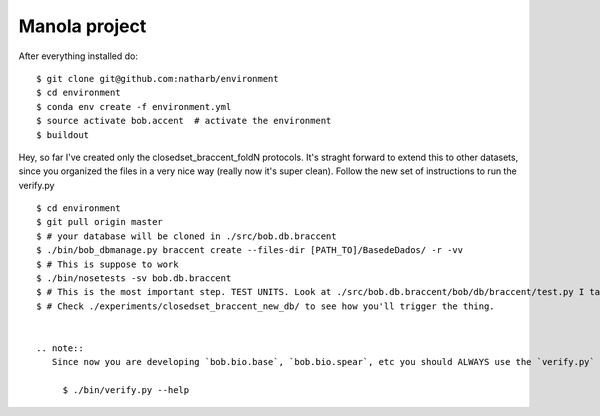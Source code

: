 ==============
Manola project
==============


After everything installed do::

 $ git clone git@github.com:natharb/environment
 $ cd environment
 $ conda env create -f environment.yml
 $ source activate bob.accent  # activate the environment
 $ buildout

Hey, so far I've created only the closedset_braccent_foldN protocols.
It's straght forward to extend this to other datasets, since you organized the files in a very nice way (really now it's super clean).
Follow the new set of instructions to run the verify.py ::

 $ cd environment
 $ git pull origin master
 $ # your database will be cloned in ./src/bob.db.braccent
 $ ./bin/bob_dbmanage.py braccent create --files-dir [PATH_TO]/BasedeDados/ -r -vv 
 $ # This is suppose to work
 $ ./bin/nosetests -sv bob.db.braccent
 $ # This is the most important step. TEST UNITS. Look at ./src/bob.db.braccent/bob/db/braccent/test.py I take this very seriouslly
 $ # Check ./experiments/closedset_braccent_new_db/ to see how you'll trigger the thing.
 
 
 .. note::
    Since now you are developing `bob.bio.base`, `bob.bio.spear`, etc you should ALWAYS use the `verify.py` from `./bin`, like ::
    
      $ ./bin/verify.py --help


